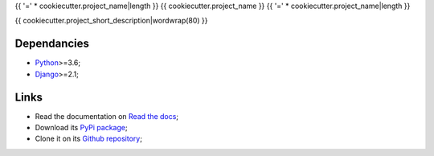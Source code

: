 .. _Python: https://www.python.org/
.. _Django: https://www.djangoproject.com/

{{ '=' * cookiecutter.project_name|length }}
{{ cookiecutter.project_name }}
{{ '=' * cookiecutter.project_name|length }}

{{ cookiecutter.project_short_description|wordwrap(80) }}

Dependancies
************

* `Python`_>=3.6;
* `Django`_>=2.1;

Links
*****

* Read the documentation on `Read the docs <https://{{ cookiecutter.package_name }}.readthedocs.io/>`_;
* Download its `PyPi package <https://pypi.python.org/pypi/{{ cookiecutter.package_name }}>`_;
* Clone it on its `Github repository <https://github.com/{{ cookiecutter.author_username }}/{{ cookiecutter.package_name }}>`_;
